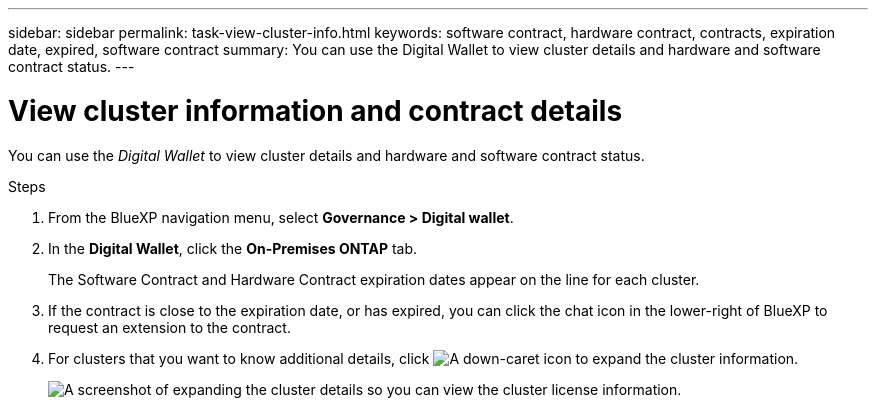 ---
sidebar: sidebar
permalink: task-view-cluster-info.html
keywords: software contract, hardware contract, contracts, expiration date, expired, software contract
summary: You can use the Digital Wallet to view cluster details and hardware and software contract status.
---

= View cluster information and contract details
:hardbreaks:
:nofooter:
:icons: font
:linkattrs:
:imagesdir: ./media/

[.lead]
You can use the _Digital Wallet_ to view cluster details and hardware and software contract status.

.Steps

. From the BlueXP navigation menu, select *Governance > Digital wallet*.

. In the *Digital Wallet*, click the *On-Premises ONTAP* tab.
+
The Software Contract and Hardware Contract expiration dates appear on the line for each cluster.

. If the contract is close to the expiration date, or has expired, you can click the chat icon in the lower-right of BlueXP to request an extension to the contract.

. For clusters that you want to know additional details, click image:button_down_caret.png[A down-caret icon] to expand the cluster information.
+
image:screenshot_digital_wallet_license_info.png[A screenshot of expanding the cluster details so you can view the cluster license information.]
